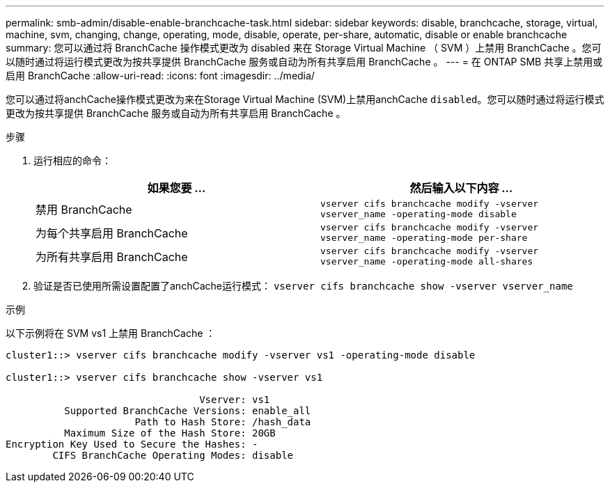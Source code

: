 ---
permalink: smb-admin/disable-enable-branchcache-task.html 
sidebar: sidebar 
keywords: disable, branchcache, storage, virtual, machine, svm, changing, change, operating, mode, disable, operate, per-share, automatic, disable or enable branchcache 
summary: 您可以通过将 BranchCache 操作模式更改为 disabled 来在 Storage Virtual Machine （ SVM ）上禁用 BranchCache 。您可以随时通过将运行模式更改为按共享提供 BranchCache 服务或自动为所有共享启用 BranchCache 。 
---
= 在 ONTAP SMB 共享上禁用或启用 BranchCache
:allow-uri-read: 
:icons: font
:imagesdir: ../media/


[role="lead"]
您可以通过将anchCache操作模式更改为来在Storage Virtual Machine (SVM)上禁用anchCache `disabled`。您可以随时通过将运行模式更改为按共享提供 BranchCache 服务或自动为所有共享启用 BranchCache 。

.步骤
. 运行相应的命令：
+
|===
| 如果您要 ... | 然后输入以下内容 ... 


 a| 
禁用 BranchCache
 a| 
`vserver cifs branchcache modify -vserver vserver_name -operating-mode disable`



 a| 
为每个共享启用 BranchCache
 a| 
`vserver cifs branchcache modify -vserver vserver_name -operating-mode per-share`



 a| 
为所有共享启用 BranchCache
 a| 
`vserver cifs branchcache modify -vserver vserver_name -operating-mode all-shares`

|===
. 验证是否已使用所需设置配置了anchCache运行模式： `vserver cifs branchcache show -vserver vserver_name`


.示例
以下示例将在 SVM vs1 上禁用 BranchCache ：

[listing]
----
cluster1::> vserver cifs branchcache modify -vserver vs1 -operating-mode disable

cluster1::> vserver cifs branchcache show -vserver vs1

                                 Vserver: vs1
          Supported BranchCache Versions: enable_all
                      Path to Hash Store: /hash_data
          Maximum Size of the Hash Store: 20GB
Encryption Key Used to Secure the Hashes: -
        CIFS BranchCache Operating Modes: disable
----